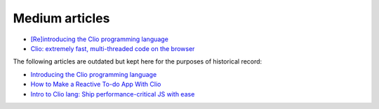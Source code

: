 Medium articles
===============

- `[Re]introducing the Clio programming language`_
- `Clio: extremely fast, multi-threaded code on the browser`_

The following articles are outdated but kept here for the purposes of
historical record:

- `Introducing the Clio programming language`_
- `How to Make a Reactive To-do App With Clio`_
- `Intro to Clio lang: Ship performance-critical JS with ease`_

.. _[Re]introducing the Clio programming language: https://pouyae.medium.com/re-introducing-the-clio-programming-language-cfdb3ce9fc49
.. _Introducing the Clio programming language: https://blog.usejournal.com/introduction-to-clio-40dbbf9c250b
.. _How to Make a Reactive To-do App With Clio: https://pouyae.medium.com/making-a-reactive-to-do-app-with-clio-ac7bf8b93959
.. _`Clio: extremely fast, multi-threaded code on the browser`: https://medium.com/geekculture/clio-extremely-fast-multi-threaded-code-on-the-browser-e78b4ad77220
.. _`Intro to Clio lang: Ship performance-critical JS with ease`: https://blog.logrocket.com/introduction-to-clio/